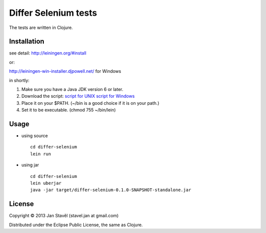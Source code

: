 Differ Selenium tests
=====================

The tests are written in Clojure.

Installation
-----------------------

see detail: http://leiningen.org/#install

or:

http://leiningen-win-installer.djpowell.net/ for Windows

in shortly:

1. Make sure you have a Java JDK version 6 or later.
2. Download the script:
   `script for UNIX <https://raw.github.com/technomancy/leiningen/stable/bin/lein>`_
   `script for Windows <https://raw.github.com/technomancy/leiningen/stable/bin/lein.bat>`_
3. Place it on your $PATH. (~/bin is a good choice if it is on your path.)
4. Set it to be executable. (chmod 755 ~/bin/lein)

Usage
---------

- using source

  ::
     
     cd differ-selenium
     lein run

- using jar

  ::

     cd differ-selenium
     lein uberjar
     java -jar target/differ-selenium-0.1.0-SNAPSHOT-standalone.jar 


License
--------------

Copyright © 2013 Jan Stavěl (stavel.jan at gmail.com)

Distributed under the Eclipse Public License, the same as Clojure.
